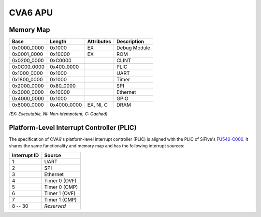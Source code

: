 CVA6 APU
========

Memory Map
----------

+---------------+----------------+------------------+----------------+
| Base          | Length         | Attributes       | Description    |
+===============+================+==================+================+
| 0x0000_0000   | 0x1000         | EX               | Debug Module   |
+---------------+----------------+------------------+----------------+
| 0x0001_0000   | 0x10000        | EX               | ROM            |
+---------------+----------------+------------------+----------------+
| 0x0200_0000   | 0xC0000        |                  | CLINT          |
+---------------+----------------+------------------+----------------+
| 0x0C00_0000   | 0x400_0000     |                  | PLIC           |
+---------------+----------------+------------------+----------------+
| 0x1000_0000   | 0x1000         |                  | UART           |
+---------------+----------------+------------------+----------------+
| 0x1800_0000   | 0x1000         |                  | Timer          |
+---------------+----------------+------------------+----------------+
| 0x2000_0000   | 0x80_0000      |                  | SPI            |
+---------------+----------------+------------------+----------------+
| 0x3000_0000   | 0x10000        |                  | Ethernet       |
+---------------+----------------+------------------+----------------+
| 0x4000_0000   | 0x1000         |                  | GPIO           |
+---------------+----------------+------------------+----------------+
| 0x8000_0000   | 0x4000_0000    | EX, NI, C        | DRAM           |
+---------------+----------------+------------------+----------------+

*(EX: Executable, NI: Non-idempotent, C: Cached)*


Platform-Level Interrupt Controller (PLIC)
------------------------------------------

The specification of CVA6's platform-level interrupt controller (PLIC) is aligned with the PLIC of
SiFive's FU540-C000_. It shares the same functionality and memory map and has the following
interrupt sources:

+---------------+----------------+
| Interrupt ID  | Source         |
+===============+================+
| 1             | UART           |
+---------------+----------------+
| 2             | SPI            |
+---------------+----------------+
| 3             | Ethernet       |
+---------------+----------------+
| 4             | Timer 0 (OVF)  |
+---------------+----------------+
| 5             | Timer 0 (CMP)  |
+---------------+----------------+
| 6             | Timer 1 (OVF)  |
+---------------+----------------+
| 7             | Timer 1 (CMP)  |
+---------------+----------------+
| 8 -- 30       | *Reserved*     |
+---------------+----------------+

.. _FU540-C000: https://static.dev.sifive.com/FU540-C000-v1.0.pdf
